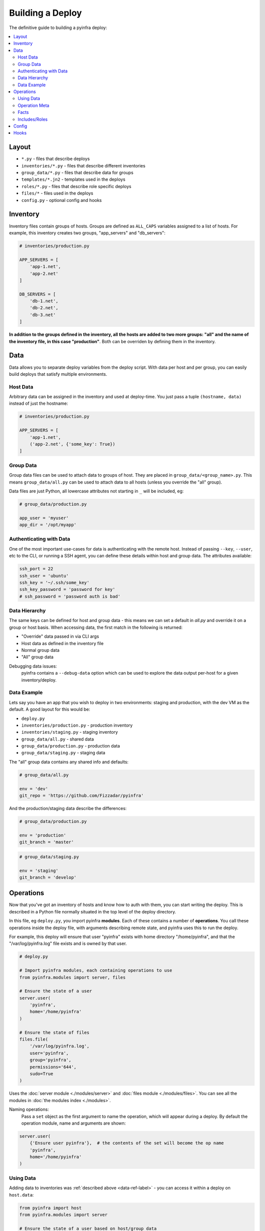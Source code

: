 Building a Deploy
=================

The definitive guide to building a pyinfra deploy:

.. contents::
    :local:


Layout
------

+ ``*.py`` - files that describe deploys
+ ``inventories/*.py`` - files that describe different inventories
+ ``group_data/*.py`` - files that describe data for groups
+ ``templates/*.jn2`` - templates used in the deploys
+ ``roles/*.py`` - files that describe role specific deploys
+ ``files/*`` - files used in the deploys
+ ``config.py`` - optional config and hooks


Inventory
---------

Inventory files contain groups of hosts. Groups are defined as ``ALL_CAPS`` variables
assigned to a list of hosts. For example, this inventory creates two groups, "app_servers"
and "db_servers":

.. code:: python

    # inventories/production.py

    APP_SERVERS = [
        'app-1.net',
        'app-2.net'
    ]

    DB_SERVERS = [
        'db-1.net',
        'db-2.net',
        'db-3.net'
    ]

**In addition to the groups defined in the inventory, all the hosts are added to two more
groups: "all" and the name of the inventory file, in this case "production"**. Both can be
overriden by defining them in the inventory.


.. _data-ref-label:

Data
----

Data allows you to separate deploy variables from the deploy script. With data per host
and per group, you can easily build deploys that satisfy multiple environments.

Host Data
~~~~~~~~~

Arbitrary data can be assigned in the inventory and used at deploy-time. You just pass a
tuple ``(hostname, data)`` instead of just the hostname:

.. code:: python

    # inventories/production.py

    APP_SERVERS = [
        'app-1.net',
        ('app-2.net', {'some_key': True})
    ]

Group Data
~~~~~~~~~~

Group data files can be used to attach data to groups of host. They are placed in
``group_data/<group_name>.py``. This means ``group_data/all.py`` can be used to attach data
to all hosts (unless you override the "all" group).

Data files are just Python, all lowercase attributes not starting in ``_`` will be
included, eg:

.. code:: python

    # group_data/production.py

    app_user = 'myuser'
    app_dir = '/opt/myapp'

Authenticating with Data
~~~~~~~~~~~~~~~~~~~~~~~~

One of the most important use-cases for data is authenticating with the remote host. Instead
of passing ``--key``, ``--user``, etc to the CLI, or running a SSH agent, you can define
these details within host and group data. The attributes available:

.. code:: python

    ssh_port = 22
    ssh_user = 'ubuntu'
    ssh_key = '~/.ssh/some_key'
    ssh_key_password = 'password for key'
    # ssh_password = 'password auth is bad'

Data Hierarchy
~~~~~~~~~~~~~~

The same keys can be defined for host and group data - this means we can set a default in
*all.py* and override it on a group or host basis. When accessing data, the first match in
the following is returned:

+ "Override" data passed in via CLI args
+ Host data as defined in the inventory file
+ Normal group data
+ "All" group data

Debugging data issues:
    pyinfra contains a ``--debug-data`` option which can be used to explore the data output
    per-host for a given inventory/deploy.

Data Example
~~~~~~~~~~~~

Lets say you have an app that you wish to deploy in two environments: staging and
production, with the dev VM as the default. A good layout for this would be:

+ ``deploy.py``
+ ``inventories/production.py`` - production inventory
+ ``inventories/staging.py`` - staging inventory
+ ``group_data/all.py`` - shared data
+ ``group_data/production.py`` - production data
+ ``group_data/staging.py`` - staging data

The "all" group data contains any shared info and defaults:

.. code:: python

    # group_data/all.py

    env = 'dev'
    git_repo = 'https://github.com/Fizzadar/pyinfra'

And the production/staging data describe the differences:

.. code:: python

    # group_data/production.py

    env = 'production'
    git_branch = 'master'

.. code:: python

    # group_data/staging.py

    env = 'staging'
    git_branch = 'develop'


Operations
----------

Now that you've got an inventory of hosts and know how to auth with them, you can start
writing the deploy. This is described in a Python file normally situated in the top level
of the deploy directory.

In this file, eg ``deploy.py``, you import pyinfra **modules**. Each of these contains a
number of **operations**. You call these operations inside the deploy file, with arguments
describing remote state, and pyinfra uses this to run the deploy.

For example, this deploy will ensure that user "pyinfra" exists with home directory
"/home/pyinfra", and that the "/var/log/pyinfra.log" file exists and is owned by that user.

.. code:: python

    # deploy.py

    # Import pyinfra modules, each containing operations to use
    from pyinfra.modules import server, files

    # Ensure the state of a user
    server.user(
        'pyinfra',
        home='/home/pyinfra'
    )

    # Ensure the state of files
    files.file(
        '/var/log/pyinfra.log',
        user='pyinfra',
        group='pyinfra',
        permissions='644',
        sudo=True
    )

Uses the :doc:`server module <./modules/server>` and :doc:`files module <./modules/files>`.
You can see all the modules in :doc:`the modules index <./modules>`.

Naming operations:
    Pass a ``set`` object as the first argument to name the operation, which will appear
    during a deploy. By default the operation module, name and arguments are shown:

.. code:: python

    server.user(
        {'Ensure user pyinfra'},  # the contents of the set will become the op name
        'pyinfra',
        home='/home/pyinfra'
    )


Using Data
~~~~~~~~~~

Adding data to inventories was :ref:`described above <data-ref-label>` - you can access it
within a deploy on ``host.data``:

.. code:: python

    from pyinfra import host
    from pyinfra.modules import server

    # Ensure the state of a user based on host/group data
    server.user(
        host.data.app_user,
        home=host.data.app_dir
    )

String formatting:
    pyinfra supports jinja2 style string arguments, which should be used over Python's
    builtin string formatting where you expect the final string to change per host. This
    is because pyinfra groups operations by their arguments:

.. code:: python

    from pyinfra import host
    from pyinfra.modules import server

    server.user(
        host.data.app_user,
        '/opt/{{ host.data.app_dir }}'  # for multiple values of host.data.app_dir we still
                                        # generate a single operation
    )

Operation Meta
~~~~~~~~~~~~~~

Operation meta can be used during a deploy to change the desired operations:

.. code:: python

    from pyinfra.modules import server

    # Run an operation, collecting its meta output
    meta = server.user(
        'myuser'
    )

    # If we added a user above, do something extra
    if meta.commands:
        server.shell('# add server to sudo, etc...')

Facts
~~~~~

Facts allow you to use information about the target host to change the operations you use.
A good example is switching between apt & yum depending on the Linux distribution. Like data,
facts are accessed on ``host.fact``:

.. code:: python

    from pyinfra import host
    from pyinfra.modules import apt, yum

    if host.fact.linux_distribution == 'CentOS':
        yum.packages(
            'nano',
            sudo=True
        )
    else:
        apt.packages(
            'nano',
            sudo=True
        )

Some facts also take a single argument, for example the ``directory`` or ``file`` facts.
The :doc:`facts index <./facts>` lists the available facts and their arguments.

Includes/Roles
~~~~~~~~~~~~~~

Roles can be used to break out deploy logic into multiple files. They can also be used to
limit the contained operations to a subset of hosts. Roles can be included using
``local.include``.

.. code:: python

    from pyinfra import local, inventory

    # Operations in this file will be added to all hosts
    local.include('roles/my_role.py')

    # Operations in this file will be added to the hosts in group "my_group"
    local.include('roles/limited_role.py', hosts=inventory.my_group)

See more in :doc:`patterns: groups & roles <./patterns/groups_roles>`.


Config
------

There are a number of configuration options for how deploys are managed. These can be
defined at the top of a deploy file, or in a ``config.py`` alongside the deploy file. See
:doc:`the full list of options & defaults <./apidoc/api_config>`.

.. code:: python

    # config.py or top of deploy.py

    # SSH connect timeout
    TIMEOUT = 1

    # Fail the entire deploy after 10% of hosts fail
    FAIL_PERCENT = 10

config.py advantage:
    When added to ``config.py``, these options will take affect when using pyinfra
    ``--fact`` or ``--run``.

Hooks
-----

Deploy hooks are executed by the CLI at various points during the deploy process. Like
config, they can be defined in a ``config.py`` or at the top of the deploy file:

+ ``before_connect``
+ ``before_facts``
+ ``before_deploy``
+ ``after_deploy``

These can be used, for example, to check the right branch before connecting or to build some clientside assets locally before fact gathering. Hooks all take ``data, state`` as
arguments:

.. code:: python

    # config.py or top of deploy.py

    from pyinfra import hook

    @hook.before_connect
    def my_callback(data, state):
        print('Before connect hook!')

To abort a deploy, a hook can raise a ``hook.Error`` which the CLI
will handle.

When executing commands locally inside a hook (ie ``webpack build``), you should always use
the ``pyinfra.local`` module:

.. code:: python

    @hook.before_connect
    def my_callback(data, state):
        # Check something local is correct, etc
        branch = local.shell('git rev-parse --abbrev-ref HEAD')
        app_branch = data.app_branch

        if branch != app_branch:
            # Raise hook.Error for pyinfra to handle
            raise hook.Error('We\'re on the wrong branch (want {0}, got {1})!'.format(
                branch, app_branch
            ))
